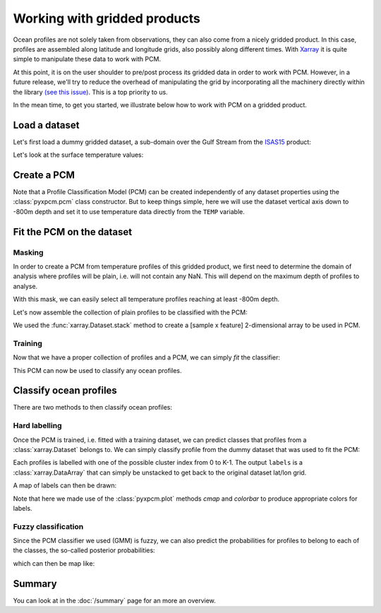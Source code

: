 .. ipython:: python
   :suppress:
   :okexcept:

    import numpy as np
    import xarray as xr
    import cartopy.crs as crs


Working with gridded products
=============================

Ocean profiles are not solely taken from observations, they can also come from a nicely gridded product. In this case, profiles are assembled along latitude and longitude grids, also possibly along different times. With Xarray_ it is quite simple to manipulate these data to work with PCM.

At this point, it is on the user shoulder to pre/post process its gridded data in order to work with PCM. However, in a future release, we'll try to reduce the overhead of manipulating the grid by incorporating all the machinery directly within the library `(see this issue) <https://github.com/obidam/pyxpcm/issues/6>`_. This is a top priority to us.

In the mean time, to get you started, we illustrate below how to work with PCM on a gridded product.

Load a dataset
--------------

Let's first load a dummy gridded dataset, a sub-domain over the Gulf Stream from the ISAS15_ product:

.. ipython:: python

    from pyxpcm import datasets as pcmdata
    ds = pcmdata.load_isas15()
    ds

.. ipython:: python
   :suppress:

    ds['depth'] = -ds['depth']

Let's look at the surface temperature values:

.. ipython:: python

    @savefig examples_isas15_sst_snapshot.png
    ds['TEMP'].isel(depth=0).plot.contourf(levels=np.arange(0,40,2))

Create a PCM
------------

Note that a Profile Classification Model (PCM) can be created independently of any dataset properties using the :class:`pyxpcm.pcm` class constructor.
But to keep things simple, here we will use the dataset vertical axis down to -800m depth and set it to use temperature data directly from the ``TEMP`` variable.

.. ipython:: python

    from pyxpcm.pcmodel import pcm

    # Define the feature axis we want to use for classification:
    zmin = -800
    feature_axis = ds['depth'].where(ds['depth']>=zmin, drop=True)

    # Create the pcm
    m = pcm(K=4, feature_axis=feature_axis, feature_name='TEMP')
    m

Fit the PCM on the dataset
--------------------------

Masking
^^^^^^^
In order to create a PCM from temperature profiles of this gridded product, we first need to determine the domain of analysis where profiles will be plain, i.e. will not contain any NaN. This will depend on the maximum depth of profiles to analyse.

.. ipython:: python

    ds['mask'] = np.bitwise_and( \
                    ~np.isnan(ds['TEMP'].isel(depth=0)), \
                    (ds['TEMP'].where(ds['depth']>=zmin).notnull().sum(dim='depth') == \
                                     len(np.where(ds['depth']>=zmin)[0])))

    ax = plt.axes(projection=crs.PlateCarree())
    ds['mask'].plot.contourf(levels=3, transform=crs.PlateCarree())
    @savefig examples_isas15_mask.png
    ax.set_extent([-80,-30,25,55]); ax.coastlines(); ax.gridlines(); ax.set_title('PCM Mask')


With this mask, we can easily select all temperature profiles reaching at least -800m depth.

Let's now assemble the collection of plain profiles to be classified with the PCM:

.. ipython:: python

    dsub = ds.stack(n_samples=('latitude', 'longitude')).transpose('n_samples', 'depth')
    dsub = dsub.where(dsub.mask == 1, drop=True)
    dsub

We used the :func:`xarray.Dataset.stack` method to create a [sample x feature] 2-dimensional array to be used in PCM.

Training
^^^^^^^^

Now that we have a proper collection of profiles and a PCM, we can simply *fit* the classifier:

.. ipython:: python

    m.fit(dsub)

This PCM can now be used to classify any ocean profiles.

Classify ocean profiles
-----------------------

There are two methods to then classify ocean profiles:

Hard labelling
^^^^^^^^^^^^^^

Once the PCM is trained, i.e. fitted with a training dataset, we can predict classes that profiles from a :class:`xarray.Dataset` belongs to. We can simply classify profile from the dummy dataset that was used to fit the PCM:

.. ipython:: python

    LABELS = m.predict(dsub)
    LABELS = LABELS.unstack('n_samples')
    LABELS

Each profiles is labelled with one of the possible cluster index from 0 to K-1. The output ``labels`` is a :class:`xarray.DataArray` that can simply be unstacked to get back to the original dataset lat/lon grid.

A map of labels can then be drawn:

.. ipython:: python

    ax = plt.axes(projection=crs.PlateCarree())
    LABELS.plot(cmap=m.plot.cmap(), transform=crs.PlateCarree(), add_colorbar=False)
    m.plot.colorbar()
    @savefig examples_isas15_labels.png
    ax.set_extent([-80,-30,25,55]); ax.coastlines(); ax.gridlines(); ax.set_title('PCM Labels')

Note that here we made use of the :class:`pyxpcm.plot` methods `cmap` and `colorbar` to produce appropriate colors for labels.

Fuzzy classification
^^^^^^^^^^^^^^^^^^^^

Since the PCM classifier we used (GMM) is fuzzy, we can also predict the probabilities for profiles to belong to each of the classes, the so-called posterior probabilities:

.. ipython:: python

    POSTERIORS = m.predict_proba(dsub).unstack('n_samples')
    POSTERIORS

which can then be map like:

.. ipython:: python
    :okwarning:

    g = POSTERIORS.plot(x='longitude', y='latitude', col='N_CLASS', col_wrap=2, \
                                transform=crs.PlateCarree(), subplot_kws={'projection':crs.PlateCarree()},\
                                 aspect=2, size=3)
    @savefig examples_isas15_posteriors.png
    for i, ax in enumerate(g.axes.flat):
        ax.set_extent([-80,-30,25,55])
        ax.coastlines()
        ax.gridlines()

Summary
-------

You can look at in the :doc:`/summary` page for an more an overview.

.. _ISAS15: https://doi.org/10.17882/52367
.. _Xarray: http://xarray.pydata.org/en/stable


